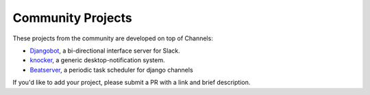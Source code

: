 Community Projects
==================

These projects from the community are developed on top of Channels:

* Djangobot_, a bi-directional interface server for Slack.
* knocker_, a generic desktop-notification system.
* Beatserver_, a periodic task scheduler for django channels

If you'd like to add your project, please submit a PR with a link and brief description.

.. _Djangobot: https://github.com/djangobot/djangobot
.. _knocker: https://github.com/nephila/django-knocker
.. _Beatserver: https://github.com/rajasimon/beatserver
